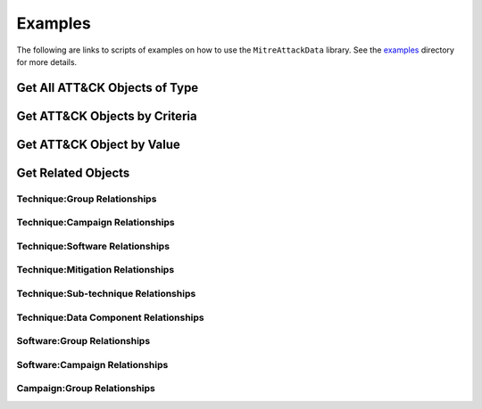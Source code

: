 Examples
==============================================

The following are links to scripts of examples on how to use the
``MitreAttackData`` library. See the examples_ directory for more details.

.. _examples: https://github.com/mitre-attack/mitreattack-python/tree/master/examples/

Get All ATT&CK Objects of Type
------------------------------

Get ATT&CK Objects by Criteria
------------------------------

Get ATT&CK Object by Value
--------------------------

Get Related Objects
-------------------

Technique:Group Relationships
^^^^^^^^^^^^^^^^^^^^^^^^^^^^^

Technique:Campaign Relationships
^^^^^^^^^^^^^^^^^^^^^^^^^^^^^^^^

Technique:Software Relationships
^^^^^^^^^^^^^^^^^^^^^^^^^^^^^^^^

Technique:Mitigation Relationships
^^^^^^^^^^^^^^^^^^^^^^^^^^^^^^^^^^

Technique:Sub-technique Relationships
^^^^^^^^^^^^^^^^^^^^^^^^^^^^^^^^^^^^^

Technique:Data Component Relationships
^^^^^^^^^^^^^^^^^^^^^^^^^^^^^^^^^^^^^^

Software:Group Relationships
^^^^^^^^^^^^^^^^^^^^^^^^^^^^

Software:Campaign Relationships
^^^^^^^^^^^^^^^^^^^^^^^^^^^^^^^

Campaign:Group Relationships
^^^^^^^^^^^^^^^^^^^^^^^^^^^^
